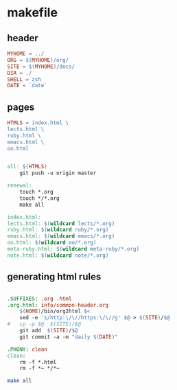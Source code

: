* makefile

** header 

#+BEGIN_SRC makefile :tangle Makefile
MYHOME = ../
ORG = $(MYHOME)/org/
SITE = $(MYHOME)/docs/
DIR = ./
SHELL = zsh
DATE = `date`
#+END_SRC

** pages

#+BEGIN_SRC makefile :tangle Makefile
HTMLS = index.html \
lects.html \
ruby.html \
emacs.html \
oo.html

#+END_SRC

#+BEGIN_SRC makefile :tangle Makefile

all: $(HTMLS)
	git push -u origin master

renewal: 
	touch *.org
	touch */*.org
	make all

index.html: 
lects.html: $(wildcard lects/*.org)
ruby.html: $(wildcard ruby/*.org)
emacs.html: $(wildcard emacs/*.org)
oo.html: $(wildcard oo/*.org)
meta-ruby.html: $(wildcard meta-ruby/*.org)
note.html: $(wildcard note/*.org)

#+END_SRC

** generating html rules

#+BEGIN_SRC makefile :tangle Makefile

.SUFFIXES: .org .html
.org.html: info/common-header.org 
	$(HOME)/bin/org2html $<
	sed -e 's/http:\/\//https:\/\//g' $@ > $(SITE)/$@
#	cp -p $@  $(SITE)/$@
	git add  $(SITE)/$@ 
	git commit -a -m "daily $(DATE)"

.PHONY: clean
clean:
	rm -f *.html
	rm -f *~ */*~

#+END_SRC

#+BEGIN_SRC sh
make all

#+END_SRC
